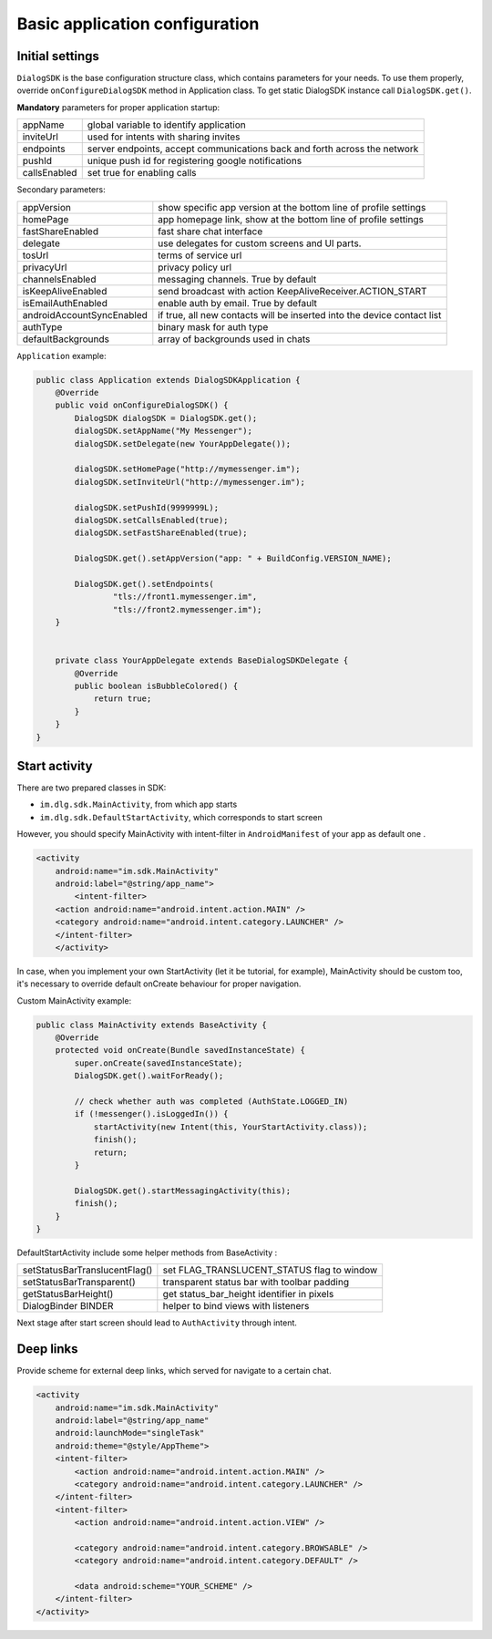.. _basic_configuration:

Basic application configuration
===============================

Initial settings
----------------

``DialogSDK`` is the base configuration structure class, which contains parameters for your needs.
To use them properly, override ``onConfigureDialogSDK`` method in Application class.
To get static DialogSDK instance call ``DialogSDK.get()``.

**Mandatory** parameters for proper application startup:

+--------------+---------------------------------------------------------------------------+
|    appName   |                  global variable to identify application                  |
+--------------+---------------------------------------------------------------------------+
|   inviteUrl  |                   used for intents with sharing invites                   |
+--------------+---------------------------------------------------------------------------+
|   endpoints  | server endpoints, accept communications back and forth across the network |
+--------------+---------------------------------------------------------------------------+
|    pushId    |            unique push id for registering google notifications            |
+--------------+---------------------------------------------------------------------------+
| callsEnabled |                        set true for enabling calls                        |
+--------------+---------------------------------------------------------------------------+

Secondary parameters:

+---------------------------+-------------------------------------------------------------------------+
| appVersion                | show specific app version at the bottom line of profile settings        |
+---------------------------+-------------------------------------------------------------------------+
| homePage                  | app homepage link, show at the bottom line of profile settings          |
+---------------------------+-------------------------------------------------------------------------+
| fastShareEnabled          | fast share chat interface                                               |
+---------------------------+-------------------------------------------------------------------------+
| delegate                  | use delegates for custom screens and UI parts.                          |
+---------------------------+-------------------------------------------------------------------------+
| tosUrl                    | terms of service url                                                    |
+---------------------------+-------------------------------------------------------------------------+
| privacyUrl                | privacy policy url                                                      |
+---------------------------+-------------------------------------------------------------------------+
| channelsEnabled           | messaging channels. True by default                                     |
+---------------------------+-------------------------------------------------------------------------+
| isKeepAliveEnabled        | send broadcast with action KeepAliveReceiver.ACTION_START               |
+---------------------------+-------------------------------------------------------------------------+
| isEmailAuthEnabled        | enable auth by email. True by default                                   |
+---------------------------+-------------------------------------------------------------------------+
| androidAccountSyncEnabled | if true, all new contacts will be inserted into the device contact list |
+---------------------------+-------------------------------------------------------------------------+
| authType                  | binary mask for auth type                                               |
+---------------------------+-------------------------------------------------------------------------+
| defaultBackgrounds        | array of backgrounds used in chats                                      |
+---------------------------+-------------------------------------------------------------------------+


``Application`` example:

.. code-block:: java

	public class Application extends DialogSDKApplication {
	    @Override
	    public void onConfigureDialogSDK() {
	        DialogSDK dialogSDK = DialogSDK.get();
	        dialogSDK.setAppName("My Messenger");
	        dialogSDK.setDelegate(new YourAppDelegate());

	        dialogSDK.setHomePage("http://mymessenger.im");
	        dialogSDK.setInviteUrl("http://mymessenger.im");

	        dialogSDK.setPushId(9999999L);
	        dialogSDK.setCallsEnabled(true);
	        dialogSDK.setFastShareEnabled(true);

	        DialogSDK.get().setAppVersion("app: " + BuildConfig.VERSION_NAME);

	        DialogSDK.get().setEndpoints(
	                "tls://front1.mymessenger.im",
	                "tls://front2.mymessenger.im");
	    }


	    private class YourAppDelegate extends BaseDialogSDKDelegate {
	        @Override
	        public boolean isBubbleColored() {
	            return true;
	        }
	    }
	}

Start activity
--------------

There are two prepared classes in SDK: 

-  ``im.dlg.sdk.MainActivity``, from which app starts 
-  ``im.dlg.sdk.DefaultStartActivity``, which corresponds to start screen 

However, you should specify MainActivity with intent-filter in ``AndroidManifest`` of your app as default one .

.. code-block:: xml

	    <activity
	        android:name="im.sdk.MainActivity" 
	        android:label="@string/app_name">
		    <intent-filter>
            	<action android:name="android.intent.action.MAIN" />
            	<category android:name="android.intent.category.LAUNCHER" />
        	</intent-filter>
		</activity>

In case, when you implement your own StartActivity (let it be tutorial, for example), MainActivity should be custom too,
it's necessary to override default onCreate behaviour for proper navigation.

Custom MainActivity example:

.. code-block:: java

	public class MainActivity extends BaseActivity {
	    @Override
	    protected void onCreate(Bundle savedInstanceState) {
	        super.onCreate(savedInstanceState);
	        DialogSDK.get().waitForReady();

	        // check whether auth was completed (AuthState.LOGGED_IN)
	        if (!messenger().isLoggedIn()) {
	            startActivity(new Intent(this, YourStartActivity.class));
	            finish();
	            return;
	        }

	        DialogSDK.get().startMessagingActivity(this);
	        finish();
	    }
	}	
		

DefaultStartActivity include some helper methods from BaseActivity :

+-------------------------------+---------------------------------------------+
| setStatusBarTranslucentFlag() | set FLAG_TRANSLUCENT_STATUS flag to window  |
+-------------------------------+---------------------------------------------+
| setStatusBarTransparent()     | transparent status bar with toolbar padding |
+-------------------------------+---------------------------------------------+
| getStatusBarHeight()          | get status_bar_height identifier in pixels  |
+-------------------------------+---------------------------------------------+
| DialogBinder BINDER           | helper to bind views with listeners         |
+-------------------------------+---------------------------------------------+

Next stage after start screen should lead to ``AuthActivity`` through intent.


Deep links
----------

Provide scheme for external deep links, which served for navigate to a certain chat.

.. code-block:: xml

	<activity
            android:name="im.sdk.MainActivity"
            android:label="@string/app_name"
            android:launchMode="singleTask"
            android:theme="@style/AppTheme">
            <intent-filter>
                <action android:name="android.intent.action.MAIN" />
                <category android:name="android.intent.category.LAUNCHER" />
            </intent-filter>
            <intent-filter>
                <action android:name="android.intent.action.VIEW" />

                <category android:name="android.intent.category.BROWSABLE" />
                <category android:name="android.intent.category.DEFAULT" />

                <data android:scheme="YOUR_SCHEME" />
            </intent-filter>
        </activity>

